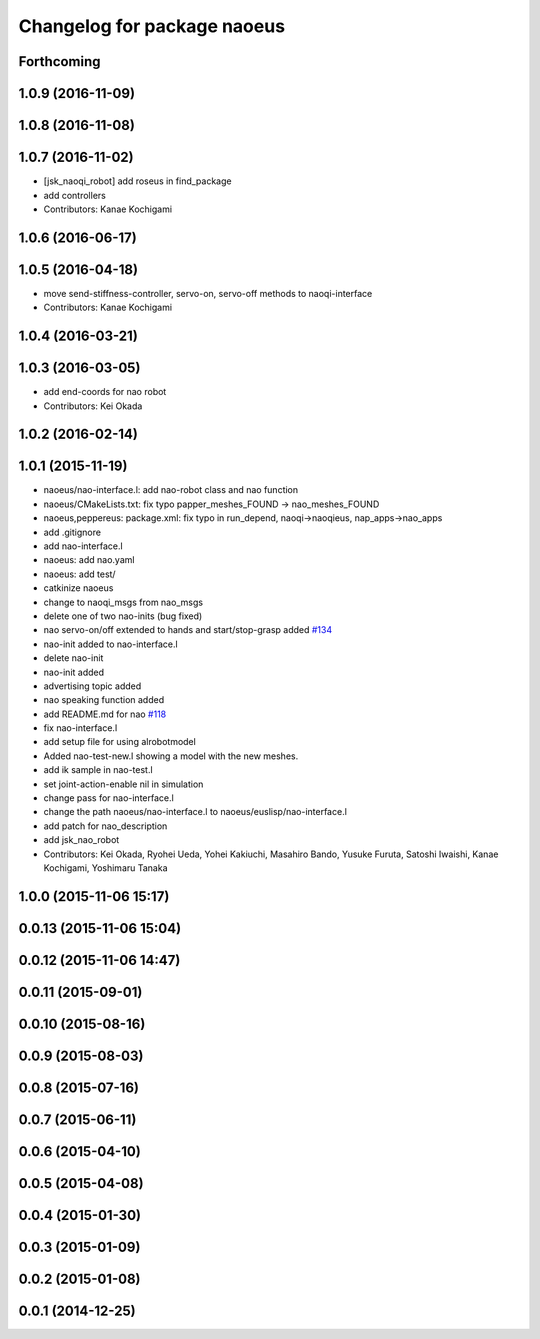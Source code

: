 ^^^^^^^^^^^^^^^^^^^^^^^^^^^^
Changelog for package naoeus
^^^^^^^^^^^^^^^^^^^^^^^^^^^^

Forthcoming
-----------

1.0.9 (2016-11-09)
------------------

1.0.8 (2016-11-08)
------------------

1.0.7 (2016-11-02)
------------------
* [jsk_naoqi_robot] add roseus in find_package
* add controllers
* Contributors: Kanae Kochigami

1.0.6 (2016-06-17)
------------------

1.0.5 (2016-04-18)
------------------
* move send-stiffness-controller, servo-on, servo-off methods to naoqi-interface
* Contributors: Kanae Kochigami

1.0.4 (2016-03-21)
------------------

1.0.3 (2016-03-05)
------------------
* add end-coords for nao robot
* Contributors: Kei Okada

1.0.2 (2016-02-14)
------------------

1.0.1 (2015-11-19)
------------------
* naoeus/nao-interface.l: add nao-robot class and nao function
* naoeus/CMakeLists.txt: fix typo papper_meshes_FOUND -> nao_meshes_FOUND
* naoeus,peppereus: package.xml: fix typo in run_depend, naoqi->naoqieus, nap_apps->nao_apps
* add .gitignore
* add nao-interface.l
* naoeus: add nao.yaml
* naoeus: add test/
* catkinize naoeus
* change to naoqi_msgs from nao_msgs
* delete one of two nao-inits (bug fixed)
* nao servo-on/off extended to hands and start/stop-grasp added `#134 <https://github.com/jsk-ros-pkg/jsk_robot/issues/134>`_ 
* nao-init added to nao-interface.l
* delete nao-init
* nao-init added
* advertising topic added
* nao speaking function added
* add README.md for nao `#118 <https://github.com/jsk-ros-pkg/jsk_robot/issues/118>`_ 
* fix nao-interface.l
* add setup file for using alrobotmodel
* Added nao-test-new.l showing a model with the new meshes.
* add ik sample in nao-test.l
* set joint-action-enable nil in simulation
* change pass for nao-interface.l
* change the path naoeus/nao-interface.l to naoeus/euslisp/nao-interface.l
* add patch for nao_description
* add jsk_nao_robot
* Contributors: Kei Okada, Ryohei Ueda, Yohei Kakiuchi, Masahiro Bando, Yusuke Furuta, Satoshi Iwaishi, Kanae Kochigami, Yoshimaru Tanaka


1.0.0 (2015-11-06 15:17)
------------------------

0.0.13 (2015-11-06 15:04)
-------------------------

0.0.12 (2015-11-06 14:47)
-------------------------

0.0.11 (2015-09-01)
-------------------

0.0.10 (2015-08-16)
-------------------

0.0.9 (2015-08-03)
------------------

0.0.8 (2015-07-16)
------------------

0.0.7 (2015-06-11)
------------------

0.0.6 (2015-04-10)
------------------

0.0.5 (2015-04-08)
------------------

0.0.4 (2015-01-30)
------------------

0.0.3 (2015-01-09)
------------------

0.0.2 (2015-01-08)
------------------

0.0.1 (2014-12-25)
------------------
